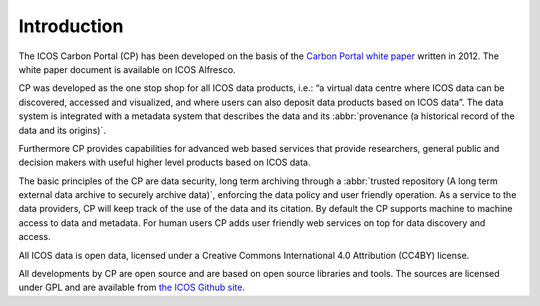 ============
Introduction
============

The ICOS Carbon Portal (CP) has been developed on the basis of the `Carbon Portal white paper <https://docs.icos-cp.eu/share/s/xmbnuZz7Rg2N0DEB9DiaJQ>`_ written in 2012. The white paper document is available on ICOS Alfresco. 

CP was developed as the one stop shop for all ICOS data products, i.e.: “a virtual data centre where ICOS data can be discovered, accessed and visualized, and where users can also deposit data products based on ICOS data”. The data system is integrated with a metadata system that describes the data and its :abbr:`provenance (a historical record of the data and its origins)`. 

Furthermore CP provides capabilities for advanced web based services that provide researchers, general public and decision makers with useful higher level products based on ICOS data.
 
The basic principles of the CP are data security, long term archiving through a :abbr:`trusted repository (A long term external data archive to securely archive data)`, enforcing the data policy and user friendly operation. As a service to the data providers, CP will keep track of the use of the data and its citation. By default the CP supports machine to machine access to data and metadata. For human users CP adds user friendly web services on top for data discovery and access.

All ICOS data is open data, licensed under a Creative Commons International 4.0 Attribution (CC4BY) license.

All developments by CP are open source and are based on open source libraries and tools. The sources are licensed under GPL and are available from `the ICOS Github site <https://github.com/ICOS-Carbon-Portal>`_. 
